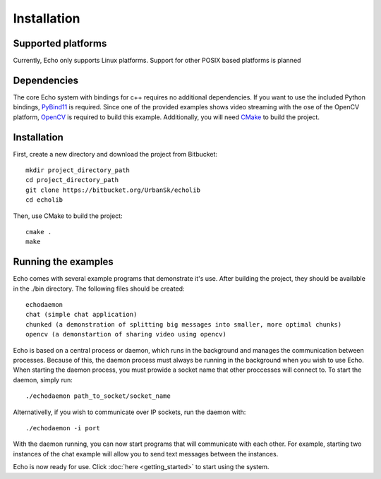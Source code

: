 Installation
================================

Supported platforms
-------------------
Currently, Echo only supports Linux platforms. Support for other POSIX based platforms is planned

Dependencies
------------
The core Echo system with bindings for c++ requires no additional dependencies. If you want to use the included Python bindings, `PyBind11 <https://github.com/wjakob/pybind11>`_ is required. Since one of the provided examples shows video streaming with the ose of the OpenCV platform, `OpenCV <http://opencv.org/>`_ is required to build this example.  Additionally, you will need `CMake <https://cmake.org/>`_ to build the project.

Installation
------------
First, create a new directory and download the project from Bitbucket::
    
    mkdir project_directory_path
    cd project_directory_path
    git clone https://bitbucket.org/UrbanSk/echolib
    cd echolib

Then, use CMake to build the project::
    
    cmake .
    make

Running the examples
--------------------
Echo comes with several example programs that demonstrate it's use. After building the project, they should be available in the ./bin directory. The following files should be created::
    
    echodaemon 
    chat (simple chat application)
    chunked (a demonstration of splitting big messages into smaller, more optimal chunks)
    opencv (a demonstartion of sharing video using opencv)

Echo is based on a central process or daemon, which runs in the background and manages the communication between processes. Because of this, the daemon process must always be running in the background when you wish to use Echo. When starting the daemon process, you must prowide a socket name that other proccesses will connect to. To start the daemon, simply run::

    ./echodaemon path_to_socket/socket_name

Alternativelly, if you wish to communicate over IP sockets, run the daemon with::

    ./echodaemon -i port 

With the daemon running, you can now start programs that will communicate with each other. For example, starting two instances of the chat example will allow you to send text messages between the instances.

Echo is now ready for use. Click :doc:`here <getting_started>` to start using the system.

